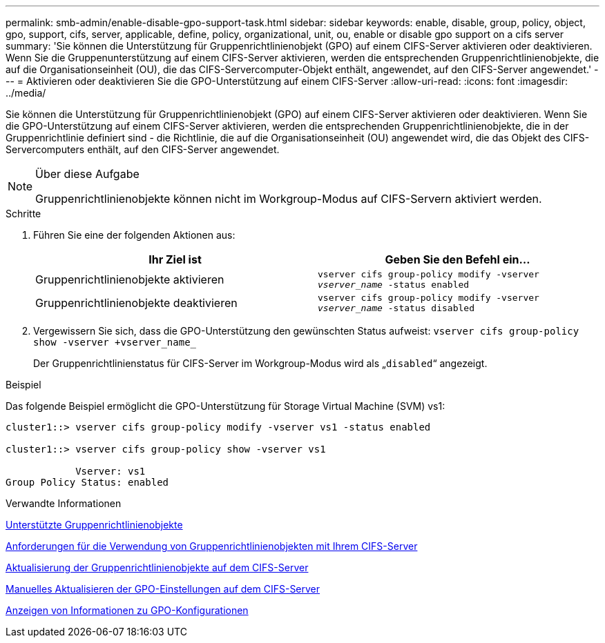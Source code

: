 ---
permalink: smb-admin/enable-disable-gpo-support-task.html 
sidebar: sidebar 
keywords: enable, disable, group, policy, object, gpo, support, cifs, server, applicable, define, policy, organizational, unit, ou, enable or disable gpo support on a cifs server 
summary: 'Sie können die Unterstützung für Gruppenrichtlinienobjekt (GPO) auf einem CIFS-Server aktivieren oder deaktivieren. Wenn Sie die Gruppenunterstützung auf einem CIFS-Server aktivieren, werden die entsprechenden Gruppenrichtlinienobjekte, die auf die Organisationseinheit (OU), die das CIFS-Servercomputer-Objekt enthält, angewendet, auf den CIFS-Server angewendet.' 
---
= Aktivieren oder deaktivieren Sie die GPO-Unterstützung auf einem CIFS-Server
:allow-uri-read: 
:icons: font
:imagesdir: ../media/


[role="lead"]
Sie können die Unterstützung für Gruppenrichtlinienobjekt (GPO) auf einem CIFS-Server aktivieren oder deaktivieren. Wenn Sie die GPO-Unterstützung auf einem CIFS-Server aktivieren, werden die entsprechenden Gruppenrichtlinienobjekte, die in der Gruppenrichtlinie definiert sind - die Richtlinie, die auf die Organisationseinheit (OU) angewendet wird, die das Objekt des CIFS-Servercomputers enthält, auf den CIFS-Server angewendet.

[NOTE]
.Über diese Aufgabe
====
Gruppenrichtlinienobjekte können nicht im Workgroup-Modus auf CIFS-Servern aktiviert werden.

====
.Schritte
. Führen Sie eine der folgenden Aktionen aus:
+
|===
| Ihr Ziel ist | Geben Sie den Befehl ein... 


 a| 
Gruppenrichtlinienobjekte aktivieren
 a| 
`vserver cifs group-policy modify -vserver _vserver_name_ -status enabled`



 a| 
Gruppenrichtlinienobjekte deaktivieren
 a| 
`vserver cifs group-policy modify -vserver _vserver_name_ -status disabled`

|===
. Vergewissern Sie sich, dass die GPO-Unterstützung den gewünschten Status aufweist: `vserver cifs group-policy show -vserver +vserver_name_`
+
Der Gruppenrichtlinienstatus für CIFS-Server im Workgroup-Modus wird als „`disabled`“ angezeigt.



.Beispiel
Das folgende Beispiel ermöglicht die GPO-Unterstützung für Storage Virtual Machine (SVM) vs1:

[listing]
----
cluster1::> vserver cifs group-policy modify -vserver vs1 -status enabled

cluster1::> vserver cifs group-policy show -vserver vs1

            Vserver: vs1
Group Policy Status: enabled
----
.Verwandte Informationen
xref:supported-gpos-concept.adoc[Unterstützte Gruppenrichtlinienobjekte]

xref:requirements-gpos-concept.adoc[Anforderungen für die Verwendung von Gruppenrichtlinienobjekten mit Ihrem CIFS-Server]

xref:gpos-updated-server-concept.adoc[Aktualisierung der Gruppenrichtlinienobjekte auf dem CIFS-Server]

xref:manual-update-gpo-settings-task.adoc[Manuelles Aktualisieren der GPO-Einstellungen auf dem CIFS-Server]

xref:display-gpo-config-task.adoc[Anzeigen von Informationen zu GPO-Konfigurationen]
